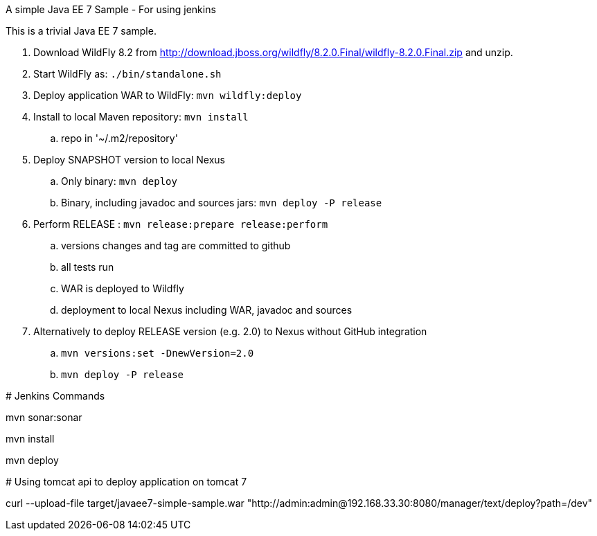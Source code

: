 A simple Java EE 7 Sample - For using jenkins
=========================

This is a trivial Java EE 7 sample.

. Download WildFly 8.2 from
  http://download.jboss.org/wildfly/8.2.0.Final/wildfly-8.2.0.Final.zip
  and unzip.
. Start WildFly as: `./bin/standalone.sh`
. Deploy application WAR to WildFly: `mvn wildfly:deploy`
. Install to local Maven repository: `mvn install`
.. repo in '~/.m2/repository'
. Deploy SNAPSHOT version to local Nexus
.. Only binary: `mvn deploy`
.. Binary, including javadoc and sources jars: `mvn deploy -P release`
. Perform RELEASE : `mvn release:prepare release:perform`
.. versions changes and tag are committed to github
.. all tests run
.. WAR is deployed to Wildfly
.. deployment to local Nexus including WAR, javadoc and sources
. Alternatively to deploy RELEASE version (e.g. 2.0) to Nexus without GitHub integration
.. `mvn versions:set -DnewVersion=2.0`
.. `mvn deploy -P release`

# Jenkins Commands

mvn sonar:sonar

mvn install

mvn deploy

# Using tomcat api to deploy application on tomcat 7

curl --upload-file target/javaee7-simple-sample.war "http://admin:admin@192.168.33.30:8080/manager/text/deploy?path=/dev"

